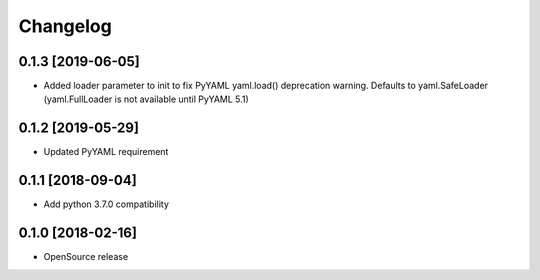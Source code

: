 Changelog
=========

0.1.3 [2019-06-05]
------------------
* Added loader parameter to init to fix PyYAML yaml.load() deprecation warning. Defaults to yaml.SafeLoader (yaml.FullLoader is not available until PyYAML 5.1)

0.1.2 [2019-05-29]
------------------
* Updated PyYAML requirement

0.1.1 [2018-09-04]
------------------
* Add python 3.7.0 compatibility

0.1.0 [2018-02-16]
------------------
* OpenSource release
